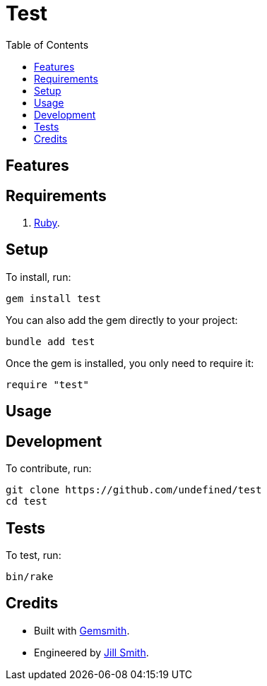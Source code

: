 :toc: macro
:toclevels: 5
:figure-caption!:

= Test

toc::[]

== Features

== Requirements

. link:https://www.ruby-lang.org[Ruby].

== Setup

To install, run:

[source,bash]
----
gem install test
----

You can also add the gem directly to your project:

[source,bash]
----
bundle add test
----

Once the gem is installed, you only need to require it:

[source,ruby]
----
require "test"
----

== Usage

== Development

To contribute, run:

[source,bash]
----
git clone https://github.com/undefined/test
cd test
----

== Tests

To test, run:

[source,bash]
----
bin/rake
----

== Credits

* Built with link:https://alchemists.io/projects/gemsmith[Gemsmith].
* Engineered by link:https://undefined.io/team/undefined[Jill Smith].
